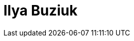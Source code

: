 = Ilya Buziuk
:page-photo_64px: https://static.jboss.org/developer/people/ibuziuk/avatar/64.png
:page-photo_32px: https://static.jboss.org/developer/people/ibuziuk/avatar/32.png
:page-developer_page: https://developer.jboss.org/people/ibuziuk

